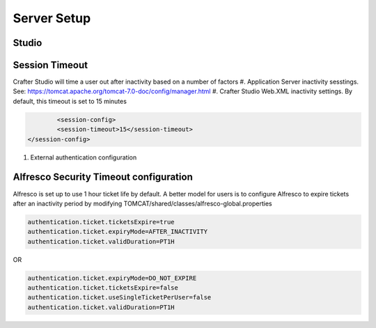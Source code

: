 ==================
Server Setup
==================
.. todo:: Write Server Setup guide

--------------
Studio 
--------------

--------------------------
Session Timeout
--------------------------

Crafter Studio will time a user out after inactivity based on a number of factors
#. Application Server inactivity sesstings.  See: https://tomcat.apache.org/tomcat-7.0-doc/config/manager.html
#. Crafter Studio Web.XML inactivity settings. By default, this timeout is set to 15 minutes

.. code-block:: xml

		<session-config>
        	<session-timeout>15</session-timeout>
    	</session-config>

#. External authentication configuration

------------------
Alfresco Security Timeout configuration
------------------
Alfresco is set up to use 1 hour ticket life by default.  A better model for users is to configure Alfresco to expire tickets after an inactivity period by modifying TOMCAT/shared/classes/alfresco-global.properties

.. code-block:: java

	authentication.ticket.ticketsExpire=true
	authentication.ticket.expiryMode=AFTER_INACTIVITY
	authentication.ticket.validDuration=PT1H
OR

.. code-block:: java

	authentication.ticket.expiryMode=DO_NOT_EXPIRE
	authentication.ticket.ticketsExpire=false
	authentication.ticket.useSingleTicketPerUser=false
	authentication.ticket.validDuration=PT1H
